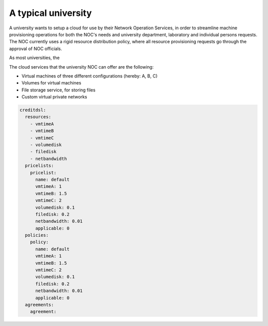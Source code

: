 A typical university
^^^^^^^^^^^^^^^^^^^^

A university wants to setup a cloud for use by their Network Operation Services,
in order to streamline machine provisioning operations for both the NOC's needs
and university department, laboratory and individual persons requests. The 
NOC currently uses a rigid resource distribution policy, where all resource provisioning requests go through the approval of NOC officials. 

As most universities, the 

The cloud services that the university NOC can offer are the following:

- Virtual machines of three different configurations (hereby: A, B, C)
- Volumes for virtual machines
- File storage service, for storing files
- Custom virtual private networks


.. code-block:: yaml

  creditdsl:
    resources:
      - vmtimeA
      - vmtimeB
      - vmtimeC
      - volumedisk
      - filedisk
      - netbandwidth
    pricelists:
      pricelist: 
        name: default
        vmtimeA: 1
        vmtimeB: 1.5
        vmtimeC: 2
        volumedisk: 0.1
        filedisk: 0.2
        netbandwidth: 0.01
        applicable: 0
    policies:
      policy:
        name: default
        vmtimeA: 1
        vmtimeB: 1.5
        vmtimeC: 2
        volumedisk: 0.1
        filedisk: 0.2
        netbandwidth: 0.01
        applicable: 0
    agreements:
      agreement:
        

